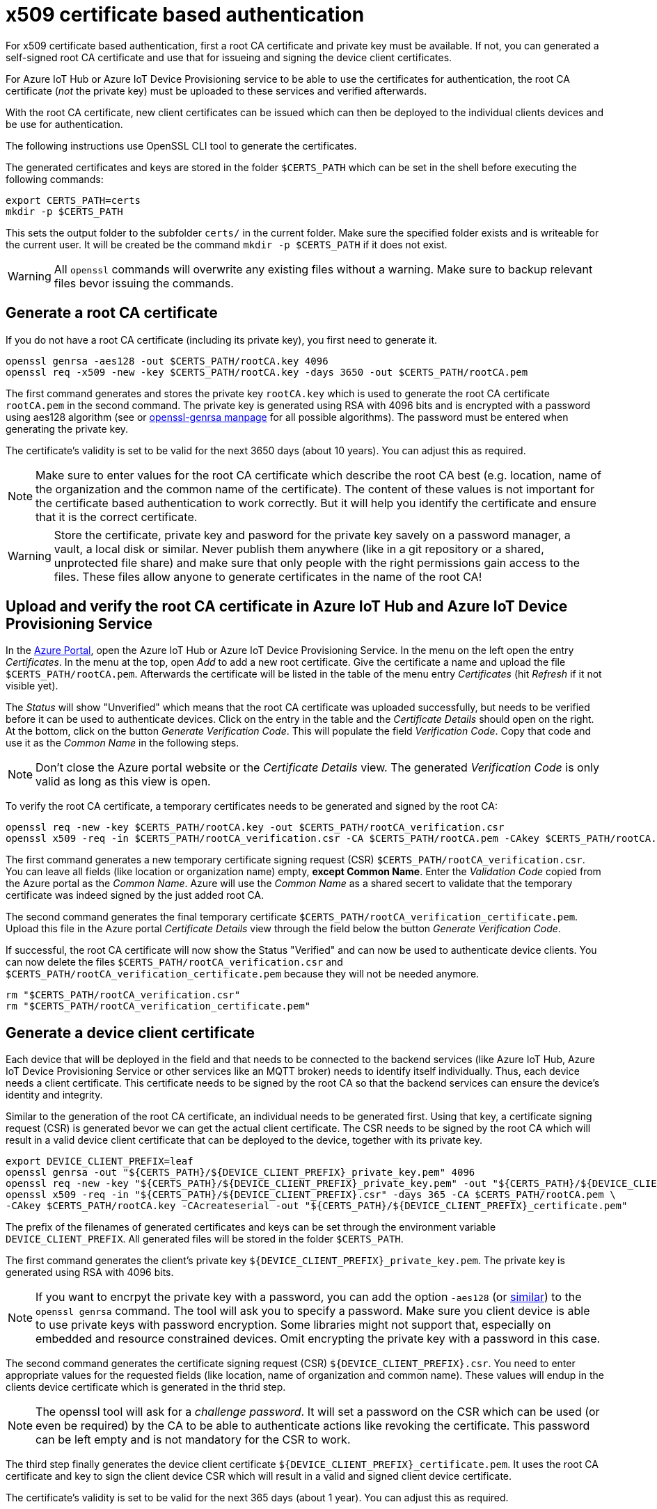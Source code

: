 # x509 certificate based authentication

:imagesdir: ./images

For x509 certificate based authentication, first a root CA certificate and private key must be
available. If not, you can generated a self-signed root CA certificate and use that
for issueing and signing the device client certificates.

For Azure IoT Hub or Azure IoT Device Provisioning service to be able to use the
certificates for authentication, the root CA certificate (_not_ the private key)
must be uploaded to these services and verified afterwards.

With the root CA certificate, new client certificates can be issued which can then
be deployed to the individual clients devices and be use for authentication.

The following instructions use OpenSSL CLI tool to generate the certificates.

The generated certificates and keys are stored in the folder `$CERTS_PATH` which can
be set in the shell before executing the following commands:

[source,bash]
----
export CERTS_PATH=certs
mkdir -p $CERTS_PATH
----

This sets the output folder to the subfolder `certs/` in the current folder. Make sure
the specified folder exists and is writeable for the current user.
It will be created be the command `mkdir -p $CERTS_PATH` if it does not exist.

WARNING: All `openssl` commands will overwrite any existing files without a warning. Make sure
to backup relevant files bevor issuing the commands.

## Generate a root CA certificate

If you do not have a root CA certificate (including its private key), you first need to
generate it. 

[source,bash]
----
openssl genrsa -aes128 -out $CERTS_PATH/rootCA.key 4096
openssl req -x509 -new -key $CERTS_PATH/rootCA.key -days 3650 -out $CERTS_PATH/rootCA.pem
----

The first command generates and stores the private key `rootCA.key` which is used to 
generate the root CA certificate `rootCA.pem` in the second command.
The private key is generated using RSA with 4096 bits and is encrypted with a password
using aes128 algorithm
(see or https://www.openssl.org/docs/man1.1.1/man1/openssl-genrsa.html[openssl-genrsa manpage]
for all possible algorithms).
The password must be entered when generating the private key.

The certificate's validity is set to be valid for the next 3650 days (about 10 years).
You can adjust this as required.

NOTE: Make sure to enter
values for the root CA certificate which describe the root CA best (e.g. location, name
of the organization and the common name of the certificate). The content of these values
is not important for the certificate based authentication to work correctly. But it
will help you identify the certificate and ensure that it is the correct certificate.

WARNING: Store the certificate, private key and pasword for the private key 
savely on a password manager, a vault, a local disk or similar.
Never publish them anywhere (like in a git repository or a shared, unprotected file share)
and make sure that only people with the right permissions gain access to the files.
These files allow anyone to generate certificates in the name of the root CA!

## Upload and verify the root CA certificate in Azure IoT Hub and Azure IoT Device Provisioning Service

In the https://portal.azure.com[Azure Portal], open the Azure IoT Hub or Azure IoT Device Provisioning Service.
In the menu on the left open the entry _Certificates_. In the menu at the top, open _Add_ to add a new 
root certificate. Give the certificate a name and upload the file `$CERTS_PATH/rootCA.pem`. Afterwards
the certificate will be listed in the table of the menu entry _Certificates_ (hit _Refresh_ if it not visible yet).

The _Status_ will show "Unverified" which means that the root CA certificate was uploaded successfully,
but needs to be verified before it can be used to authenticate devices. Click on the entry in the table and
the _Certificate Details_ should open on the right. At the bottom, click on the button _Generate Verification Code_.
This will populate the field _Verification Code_. Copy that code and use it as the _Common Name_ in the following
steps.

NOTE: Don't close the Azure portal website or the _Certificate Details_ view. The generated _Verification
Code_ is only valid as long as this view is open.

To verify the root CA certificate, a temporary certificates needs to be generated and signed by the root CA:

[source,bash]
----
openssl req -new -key $CERTS_PATH/rootCA.key -out $CERTS_PATH/rootCA_verification.csr
openssl x509 -req -in $CERTS_PATH/rootCA_verification.csr -CA $CERTS_PATH/rootCA.pem -CAkey $CERTS_PATH/rootCA.key -CAcreateserial -out $CERTS_PATH/rootCA_verification_certificate.pem
----

The first command generates a new temporary certificate signing request (CSR) `$CERTS_PATH/rootCA_verification.csr`.
You can leave all fields
(like location or organization name) empty, *except Common Name*. Enter the _Validation Code_ copied from the
Azure portal as the _Common Name_. Azure will use the _Common Name_ as a shared secert to validate 
that the temporary certificate was indeed signed by the just added root CA.

The second command generates the final temporary certificate `$CERTS_PATH/rootCA_verification_certificate.pem`.
Upload this file in the Azure portal _Certificate Details_ view through the field below the button
_Generate Verification Code_.

If successful, the root CA certificate will now show the Status "Verified" and
can now be used to authenticate device clients.
You can now delete the files `$CERTS_PATH/rootCA_verification.csr` and 
`$CERTS_PATH/rootCA_verification_certificate.pem` because they will not be needed anymore.

[source,bash]
----
rm "$CERTS_PATH/rootCA_verification.csr"
rm "$CERTS_PATH/rootCA_verification_certificate.pem"
----

## Generate a device client certificate

Each device that will be deployed in the field and that needs to be connected to the 
backend services (like Azure IoT Hub, Azure IoT Device Provisioning Service or other services
like an MQTT broker)
needs to identify itself individually. Thus, each device needs a client certificate. This certificate
needs to be signed by the root CA so that the backend services can ensure the device's identity and integrity.

Similar to the generation of the root CA certificate, an individual needs to be generated first.
Using that key, a certificate signing request (CSR) is generated bevor we can get the actual client certificate.
The CSR needs to be signed by the root CA which will result in a valid device client certificate that can
be deployed to the device, together with its private key.

[source,bash]
----
export DEVICE_CLIENT_PREFIX=leaf
openssl genrsa -out "${CERTS_PATH}/${DEVICE_CLIENT_PREFIX}_private_key.pem" 4096
openssl req -new -key "${CERTS_PATH}/${DEVICE_CLIENT_PREFIX}_private_key.pem" -out "${CERTS_PATH}/${DEVICE_CLIENT_PREFIX}.csr"
openssl x509 -req -in "${CERTS_PATH}/${DEVICE_CLIENT_PREFIX}.csr" -days 365 -CA $CERTS_PATH/rootCA.pem \
-CAkey $CERTS_PATH/rootCA.key -CAcreateserial -out "${CERTS_PATH}/${DEVICE_CLIENT_PREFIX}_certificate.pem"
----

The prefix of the filenames of generated certificates and keys can be set through the environment variable
`DEVICE_CLIENT_PREFIX`. All generated files will be stored in the folder `$CERTS_PATH`.

The first command generates the client's private key `${DEVICE_CLIENT_PREFIX}_private_key.pem`.
The private key is generated using RSA with 4096 bits.

NOTE: If you want to encrpyt the private key with a password, you can add the option `-aes128` 
(or https://www.openssl.org/docs/man1.1.1/man1/openssl-genrsa.html[similar])
to the `openssl genrsa` command. The tool will ask you to specify a password.
Make sure you client device is able to use private keys with password encryption. Some libraries
might not support that, especially on embedded and resource constrained devices. Omit encrypting
the private key with a password in this case.

The second command generates the certificate signing request (CSR) `${DEVICE_CLIENT_PREFIX}.csr`.
You need to enter appropriate
values for the requested fields (like location, name of organization and common name). These values
will endup in the clients device certificate which is generated in the thrid step.

NOTE: The openssl tool will ask for a _challenge password_. It will set a password on the CSR which can
be used (or even be required) by the CA to be able to authenticate actions like revoking the certificate.
This password can be left empty and is not mandatory for the CSR to work.

The third step finally generates the device client certificate `${DEVICE_CLIENT_PREFIX}_certificate.pem`.
It uses the root CA certificate and key to sign the client device CSR which will result in a valid
and signed client device certificate.

The certificate's validity is set to be valid for the next 365 days (about 1 year).
You can adjust this as required.

WARNING: Store the certificate, private key and (optional) pasword for the private key
savely on a password manager, a vault, a local disk or similar.
Never publish them anywhere (like in a git repository or a shared, unprotected file share)
and make sure that only people with the right permissions gain access to the files.
These files allow anyone to authenticate properly as the device without the backend knowing
that the certificate might be compromised!

## Deploy the client device certificate and key to a device

The following two files need to be present on the device for the device to be able to authenticate
to the backens services appropriately:

* `${CERTS_PATH}/${DEVICE_CLIENT_PREFIX}_private_key.pem`
* `${CERTS_PATH}/${DEVICE_CLIENT_PREFIX}_certificate.pem`

TODO: Add description how to deploy to device via file or via NVS.

